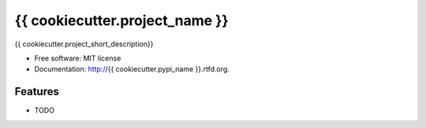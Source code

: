 ===============================
{{ cookiecutter.project_name }}
===============================

.. image:: https://badge.fury.io/py/{{ cookiecutter.pypi_name }}.png
    :target: http://badge.fury.io/py/{{ cookiecutter.pypi_name }}

.. image:: https://travis-ci.org/{{ cookiecutter.github_username }}/{{ cookiecutter.repo_name }}.png?branch=master
        :target: https://travis-ci.org/{{ cookiecutter.github_username }}/{{ cookiecutter.repo_name }}

.. image:: https://pypip.in/d/{{ cookiecutter.pypi_name }}/badge.png
        :target: https://pypi.python.org/pypi/{{ cookiecutter.pypi_name }}


{{ cookiecutter.project_short_description}}

* Free software: MIT license
* Documentation: http://{{ cookiecutter.pypi_name }}.rtfd.org.

Features
--------

* TODO
